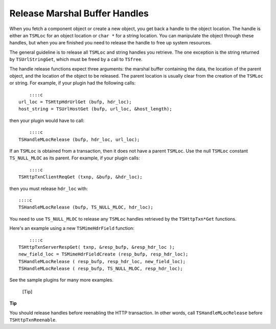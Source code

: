 Release Marshal Buffer Handles
******************************

.. Licensed to the Apache Software Foundation (ASF) under one
   or more contributor license agreements.  See the NOTICE file
  distributed with this work for additional information
  regarding copyright ownership.  The ASF licenses this file
  to you under the Apache License, Version 2.0 (the
  "License"); you may not use this file except in compliance
  with the License.  You may obtain a copy of the License at
 
   http://www.apache.org/licenses/LICENSE-2.0
 
  Unless required by applicable law or agreed to in writing,
  software distributed under the License is distributed on an
  "AS IS" BASIS, WITHOUT WARRANTIES OR CONDITIONS OF ANY
  KIND, either express or implied.  See the License for the
  specific language governing permissions and limitations
  under the License.

When you fetch a component object or create a new object, you get back a
handle to the object location. The handle is either an ``TSMLoc`` for an
object location or ``char *`` for a string location. You can manipulate
the object through these handles, but when you are finished you need to
release the handle to free up system resources.

The general guideline is to release all ``TSMLoc`` and string handles
you retrieve. The one exception is the string returned by
``TSUrlStringGet``, which must be freed by a call to ``TSfree``.

The handle release functions expect three arguments: the marshal buffer
containing the data, the location of the parent object, and the location
of the object to be released. The parent location is usually clear from
the creation of the ``TSMLoc`` or string. For example, if your plugin
had the following calls:

::

        ::::c
    url_loc = TSHttpHdrUrlGet (bufp, hdr_loc);
    host_string = TSUrlHostGet (bufp, url_loc, &host_length);

then your plugin would have to call:

::

        ::::c
    TSHandleMLocRelease (bufp, hdr_loc, url_loc);

If an ``TSMLoc`` is obtained from a transaction, then it does not have a
parent ``TSMLoc``. Use the null ``TSMLoc`` constant ``TS_NULL_MLOC`` as
its parent. For example, if your plugin calls:

::

        ::::c
    TSHttpTxnClientReqGet (txnp, &bufp, &hdr_loc);

then you must release ``hdr_loc`` with:

::

        ::::c
        TSHandleMLocRelease (bufp, TS_NULL_MLOC, hdr_loc);

You need to use ``TS_NULL_MLOC`` to release any ``TSMLoc`` handles
retrieved by the ``TSHttpTxn*Get`` functions.

Here's an example using a new ``TSMimeHdrField`` function:

::

        ::::c
    TSHttpTxnServerRespGet( txnp, &resp_bufp, &resp_hdr_loc );
    new_field_loc = TSMimeHdrFieldCreate (resp_bufp, resp_hdr_loc);
    TSHandleMLocRelease ( resp_bufp, resp_hdr_loc, new_field_loc);
    TSHandleMLocRelease ( resp_bufp, TS_NULL_MLOC, resp_hdr_loc);

See the sample plugins for many more examples.

.. figure:: /images/docbook/tip.png
   :alt: [Tip]

   [Tip]
**Tip**

You should release handles before reenabling the HTTP transaction. In
other words, call ``TSHandleMLocRelease`` before ``TSHttpTxnReenable``.
